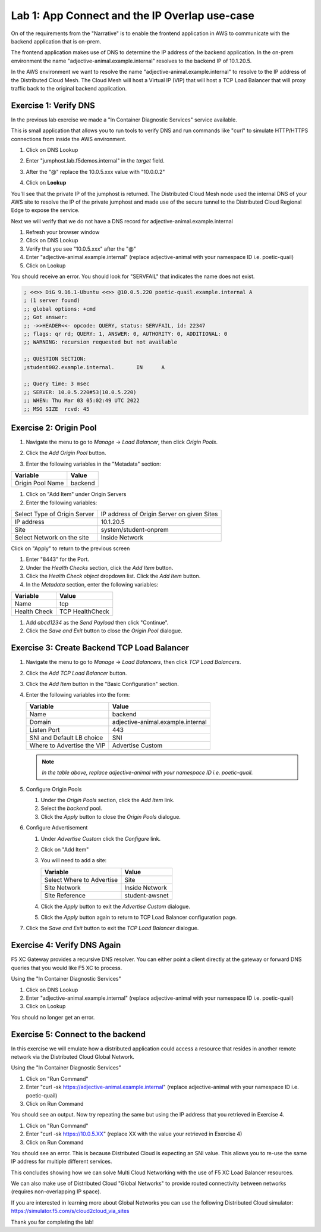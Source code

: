 Lab 1: App Connect and the IP Overlap use-case
================================================

On of the requirements from the "Narrative" is to enable the frontend application
in AWS to communicate with the backend application that is on-prem.

The frontend application makes use of DNS to determine the IP address of the backend
application.  In the on-prem environment the name "adjective-animal.example.internal" resolves to
the backend IP of 10.1.20.5.

In the AWS environment we want to resolve the name "adjective-animal.example.internal" to resolve to
the IP address of the Distributed Cloud Mesh.  The Cloud Mesh will host a Virtual IP (VIP) that will
host a TCP Load Balancer that will proxy traffic back to the original backend application.

.. image:: ../images/tcplb-lab.png

Exercise 1: Verify DNS
~~~~~~~~~~~~~~~~~~~~~~

In the previous lab exercise we made a "In Container Diagnostic Services" service available.

This is small application that allows you to run tools to verify DNS and run commands like "curl"
to simulate HTTP/HTTPS connections from inside the AWS environment.

#. Click on DNS Lookup
#. Enter "jumphost.lab.f5demos.internal" in the *target* field.
#. After the "@" replace the 10.0.5.xxx value with "10.0.0.2"
#. Click on **Lookup**

   .. image:: ../images/dns-lookup-jumphost.png

You'll see that the private IP of the jumphost is returned.  The Distributed Cloud Mesh node used the 
internal DNS of your AWS site to resolve the IP of the private jumphost and made use of the 
secure tunnel to the Distributed Cloud Regional Edge to expose the service.

Next we will verify that we do not have a DNS record for adjective-animal.example.internal

#. Refresh your browser window
#. Click on DNS Lookup
#. Verify that you see "10.0.5.xxx" after the "@"
#. Enter "adjective-animal.example.internal" (replace adjective-animal with your namespace ID i.e. poetic-quail)
#. Click on Lookup

You should receive an error.  You should look for "SERVFAIL" that indicates the name does not exist.

.. code-block::
        
    ; <<>> DiG 9.16.1-Ubuntu <<>> @10.0.5.220 poetic-quail.example.internal A
    ; (1 server found)
    ;; global options: +cmd
    ;; Got answer:
    ;; ->>HEADER<<- opcode: QUERY, status: SERVFAIL, id: 22347
    ;; flags: qr rd; QUERY: 1, ANSWER: 0, AUTHORITY: 0, ADDITIONAL: 0
    ;; WARNING: recursion requested but not available

    ;; QUESTION SECTION:
    ;student002.example.internal.	IN	A

    ;; Query time: 3 msec
    ;; SERVER: 10.0.5.220#53(10.0.5.220)
    ;; WHEN: Thu Mar 03 05:02:49 UTC 2022
    ;; MSG SIZE  rcvd: 45


Exercise 2: Origin Pool
~~~~~~~~~~~~~~~~~~~~~~~~~~~~~~~~~~~~~~~

#. Navigate the menu to go to *Manage* -> *Load Balancer*, then click *Origin Pools*.

   |origin_pools_menu|

#. Click the *Add Origin Pool* button.

   |origin_pools_add|
    
#. Enter the following variables in the "Metadata" section:

=============================== ===============
Variable                        Value
=============================== ===============
Origin Pool Name                backend
=============================== ===============

#. Click on "Add Item" under Origin Servers
#. Enter the following variables:

=============================== ===============
Select Type of Origin Server    IP address of Origin Server on given Sites
IP address                      10.1.20.5
Site                            system/student-onprem
Select Network on the site      Inside Network
=============================== ===============

Click on "Apply" to return to the previous screen

#. Enter "8443" for the Port.

#. Under the *Health Checks* section, click the *Add Item* button.

#. Click the *Health Check object* dropdown list. Click the *Add Item* button.

#. In the *Metadata* section, enter the following variables:

=============================== ===============
Variable                        Value
=============================== ===============
Name                            tcp
Health Check                    TCP HealthCheck
=============================== ===============

#. Add `abcd1234` as the *Send Payload* then click "Continue".

#. Click the *Save and Exit* button to close the *Origin Pool* dialogue.

Exercise 3: Create Backend TCP Load Balancer
~~~~~~~~~~~~~~~~~~~~~~~~~~~~~~~~~~~~~~~~~~~~~


#. Navigate the menu to go to *Manage* -> *Load Balancers*, then click *TCP Load Balancers*.

   |tcp_lb_menu|

#. Click the *Add TCP Load Balancer* button.

#. Click the *Add Item* button in the "Basic Configuration" section.

#. Enter the following variables into the form:

   ==============================  =====
   Variable                        Value
   ==============================  =====
   Name                            backend
   Domain                          adjective-animal.example.internal
   Listen Port                     443
   SNI and Default LB choice       SNI
   Where to Advertise the VIP      Advertise Custom
   ==============================  =====

   .. note::
      *In the table above, replace adjective-animal with your namespace ID i.e. poetic-quail.*

#. Configure Origin Pools

   #. Under the *Origin Pools* section, click the *Add Item* link.
   #. Select the *backend* pool.
   #. Click the *Apply* button to close the *Origin Pools* dialogue.

#. Configure Advertisement 

   #. Under *Advertise Custom* click the *Configure* link.
   #. Click on "Add Item"
   #. You will need to add a site:
            
      =========================== =====
      Variable                    Value
      =========================== =====
      Select Where to Advertise   Site
      Site Network                Inside Network
      Site Reference              student-awsnet
      =========================== =====


      |tcp_lb_advertise|

   #. Click the *Apply* button to exit the *Advertise Custom* dialogue.
   #. Click the *Apply* button again to return to TCP Load Balancer configuration page.

   |tcp_lb_config|

#. Click the *Save and Exit* button to exit the *TCP Load Balancer* dialogue.

Exercise 4: Verify DNS Again
~~~~~~~~~~~~~~~~~~~~~~~~~~~~~

F5 XC Gateway provides a recursive DNS resolver. You can either point a client
directly at the gateway or forward DNS queries that you would like F5 XC to process.

Using the "In Container Diagnostic Services"

#. Click on DNS Lookup
#. Enter "adjective-animal.example.internal" (replace adjective-animal with your namespace ID i.e. poetic-quail)
#. Click on Lookup

You should no longer get an error.

|dns_check|

Exercise 5: Connect to the backend
~~~~~~~~~~~~~~~~~~~~~~~~~~~~~~~~~~

In this exercise we will emulate how a distributed application could access a resource that 
resides in another remote network via the Distributed Cloud Global Network.

Using the "In Container Diagnostic Services"

#. Click on "Run Command"
#. Enter "curl -sk https://adjective-animal.example.internal" (replace adjective-animal with your namespace ID i.e. poetic-quail)
#. Click on Run Command

|check_host|

You should see an output.  Now try repeating the same but using the IP address that you retrieved in Exercise 4.

#. Click on "Run Command"
#. Enter "curl -sk https://10.0.5.XX" (replace XX with the value your retrieved in Exercise 4)
#. Click on Run Command

|check_ip|

You should see an error.  This is because Distributed Cloud is expecting an SNI value.  This allows you to re-use
the same IP address for multiple different services.

This concludes showing how we can solve Multi Cloud Networking with the use of F5 XC Load Balancer resources.

We can also make use of Distributed Cloud "Global Networks" to provide routed connectivity between networks (requires non-overlapping IP space).

If you are interested in learning more about Global Networks you can use the following Distributed Cloud simulator: https://simulator.f5.com/s/cloud2cloud_via_sites

Thank you for completing the lab!

.. |app-context| image:: ../images/app-context.png
.. |tcp_lb_menu| image:: ../images/tcp_lb_menu.png
.. |tcp_lb_config| image:: ../images/m-basic-info-tcp.png
.. |tcp_lb_advertise| image:: ../images/tcp_lb_advertise.png
.. |origin_pools_menu| image:: ../images/origin_pools_menu.png
.. |origin_pools_add| image:: ../images/origin_pools_add.png
.. |origin_pools_config_mongodb| image:: ../images/origin_pools_config_mongodb.png
.. |dns_check| image:: ../images/m-dns-check.png
.. |check_host| image:: ../images/m-check-host.png
.. |check_ip| image:: ../images/m-check-ip.png        